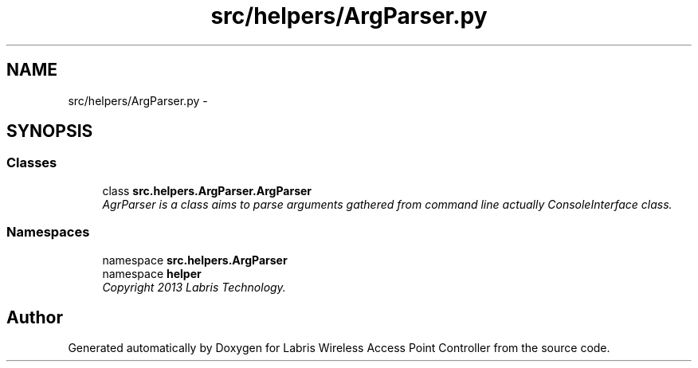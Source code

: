 .TH "src/helpers/ArgParser.py" 3 "Thu Apr 25 2013" "Version v1.1.0" "Labris Wireless Access Point Controller" \" -*- nroff -*-
.ad l
.nh
.SH NAME
src/helpers/ArgParser.py \- 
.SH SYNOPSIS
.br
.PP
.SS "Classes"

.in +1c
.ti -1c
.RI "class \fBsrc\&.helpers\&.ArgParser\&.ArgParser\fP"
.br
.RI "\fIAgrParser is a class aims to parse arguments gathered from command line actually ConsoleInterface class\&. \fP"
.in -1c
.SS "Namespaces"

.in +1c
.ti -1c
.RI "namespace \fBsrc\&.helpers\&.ArgParser\fP"
.br
.ti -1c
.RI "namespace \fBhelper\fP"
.br
.RI "\fICopyright 2013 Labris Technology\&. \fP"
.in -1c
.SH "Author"
.PP 
Generated automatically by Doxygen for Labris Wireless Access Point Controller from the source code\&.
